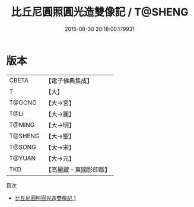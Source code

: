 #+TITLE: 比丘尼圓照圓光造雙像記 / T@SHENG

#+DATE: 2015-08-30 20:18:00.179931
* 版本
 |     CBETA|【電子佛典集成】|
 |         T|【大】     |
 |    T@GONG|【大→宮】   |
 |      T@LI|【大→麗】   |
 |    T@MING|【大→明】   |
 |   T@SHENG|【大→聖】   |
 |    T@SONG|【大→宋】   |
 |    T@YUAN|【大→元】   |
 |       TKD|【高麗藏・東國影印版】|
目次
 - [[file:KR6i0395_001.txt][比丘尼圓照圓光造雙像記 1]]
